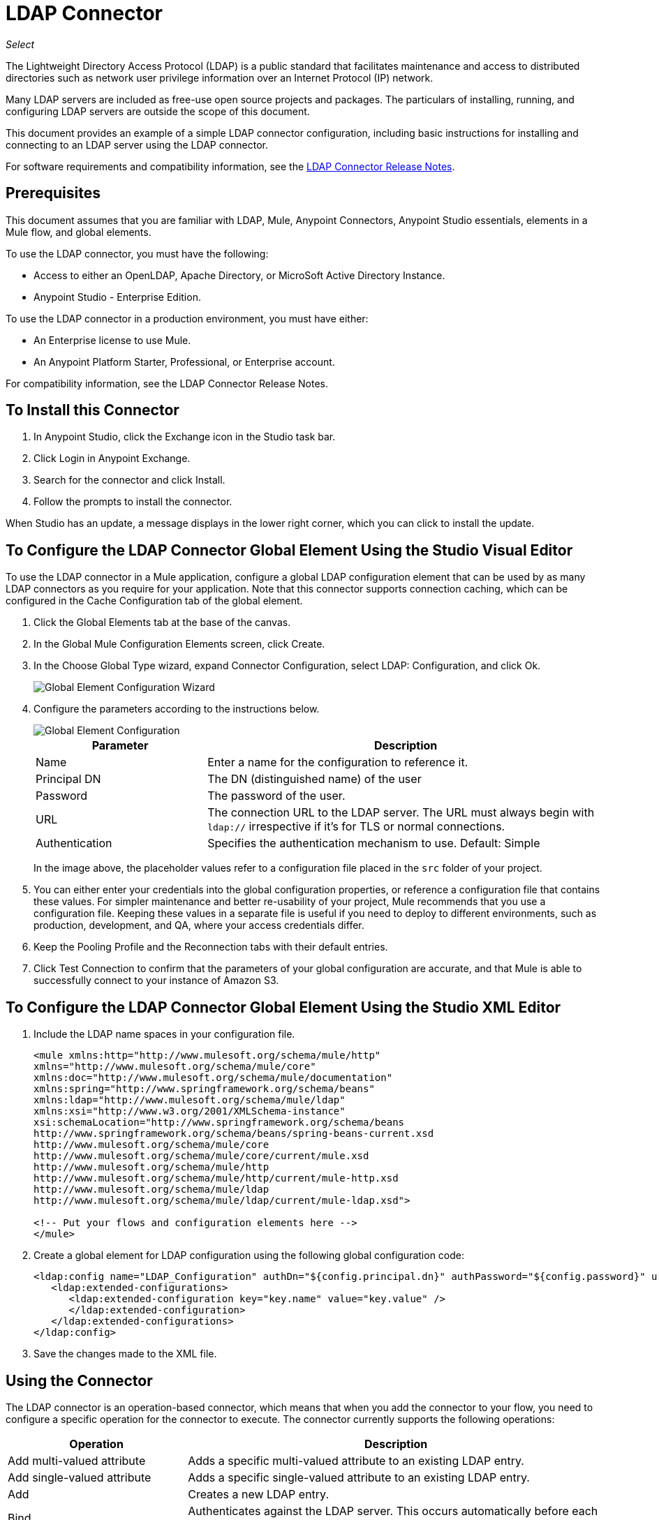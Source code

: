 = LDAP Connector
:keywords: anypoint studio, connector, ldap, active directory
:page-aliases: 3.7@mule-runtime::ldap-connector.adoc

_Select_

The Lightweight Directory Access Protocol (LDAP) is a public standard that facilitates maintenance and access to distributed directories such as network user privilege information over an Internet Protocol (IP) network.

Many LDAP servers are included as free-use open source projects and packages. The particulars of installing, running, and configuring LDAP servers are outside the scope of this document.

This document provides
an example of a simple LDAP connector configuration, including basic instructions for installing and connecting to an LDAP server using the LDAP connector.

For software requirements and compatibility
information, see the xref:release-notes::connector/ldap-connector-release-notes.adoc[LDAP Connector Release Notes].

[[prerequisites]]
== Prerequisites

This document assumes that you are familiar with LDAP, Mule, Anypoint Connectors,
Anypoint Studio essentials, elements in a Mule flow, and global elements.

To use the LDAP connector, you must have the following:

* Access to either an OpenLDAP, Apache Directory, or MicroSoft Active Directory Instance.
* Anypoint Studio - Enterprise Edition.

To use the LDAP connector in a production environment, you must have either:

* An Enterprise license to use Mule.
* An Anypoint Platform Starter, Professional, or Enterprise account.

For compatibility information, see the LDAP Connector Release Notes.

== To Install this Connector

. In Anypoint Studio, click the Exchange icon in the Studio task bar.
. Click Login in Anypoint Exchange.
. Search for the connector and click Install.
. Follow the prompts to install the connector.

When Studio has an update, a message displays in the lower right corner, which you can click to install the update.

[[config]]
== To Configure the LDAP Connector Global Element Using the Studio Visual Editor

To use the LDAP connector in a Mule application, configure a global LDAP configuration element that can be used by as many LDAP connectors as you require for your application. Note that this connector supports connection caching, which can be configured in the Cache Configuration tab of the global element.

. Click the Global Elements tab at the base of the canvas.
. In the Global Mule Configuration Elements screen, click Create.
. In the Choose Global Type wizard, expand Connector Configuration, select LDAP: Configuration, and click Ok.
+
image::ldap-config-global-wizard.png[Global Element Configuration Wizard]
+
. Configure the parameters according to the instructions below.
+
image::ldap-config-global.png[Global Element Configuration]
+
[%header,cols="30a,70a"]
|===
|Parameter |Description
|Name |Enter a name for the configuration to reference it.
|Principal DN |The DN (distinguished name) of the user
|Password |The password of the user.
|URL |The connection URL to the LDAP server. The URL must always begin with `ldap://` irrespective if it's for TLS or normal connections.
|Authentication |Specifies the authentication mechanism to use. Default: Simple
|===
+
In the image above, the placeholder values refer to a configuration file placed in the
`src` folder of your project.
+
. You can either enter your credentials into the global configuration properties, or reference a configuration file that contains these values. For simpler maintenance and better re-usability of your project, Mule recommends that you use a configuration file. Keeping these values in a separate file is useful if you need to deploy to different environments, such as production, development, and QA, where your access credentials differ.
+
. Keep the Pooling Profile and the Reconnection tabs with their default entries.
. Click Test Connection to confirm that the parameters of your global configuration are accurate, and that Mule is able to successfully connect to your instance of Amazon S3.

== To Configure the LDAP Connector Global Element Using the Studio XML Editor

. Include the LDAP name spaces in your configuration file.
+
[source,xml,linenums]
----
<mule xmlns:http="http://www.mulesoft.org/schema/mule/http"
xmlns="http://www.mulesoft.org/schema/mule/core"
xmlns:doc="http://www.mulesoft.org/schema/mule/documentation"
xmlns:spring="http://www.springframework.org/schema/beans"
xmlns:ldap="http://www.mulesoft.org/schema/mule/ldap"
xmlns:xsi="http://www.w3.org/2001/XMLSchema-instance"
xsi:schemaLocation="http://www.springframework.org/schema/beans
http://www.springframework.org/schema/beans/spring-beans-current.xsd
http://www.mulesoft.org/schema/mule/core
http://www.mulesoft.org/schema/mule/core/current/mule.xsd
http://www.mulesoft.org/schema/mule/http
http://www.mulesoft.org/schema/mule/http/current/mule-http.xsd
http://www.mulesoft.org/schema/mule/ldap
http://www.mulesoft.org/schema/mule/ldap/current/mule-ldap.xsd">

<!-- Put your flows and configuration elements here -->
</mule>
----
+
. Create a global element for LDAP configuration using the following global configuration code:
+
[source,xml,linenums]
----
<ldap:config name="LDAP_Configuration" authDn="${config.principal.dn}" authPassword="${config.password}" url="${config.url}" doc:name="LDAP: Configuration">
   <ldap:extended-configurations>
      <ldap:extended-configuration key="key.name" value="key.value" />
      </ldap:extended-configuration>
   </ldap:extended-configurations>
</ldap:config>
----
+
. Save the changes made to the XML file.


[[using-the-connector]]
== Using the Connector

The LDAP connector is an operation-based connector, which means that when you add the connector to your flow, you need to configure a specific operation for the connector to execute. The connector currently supports the following operations:

[%header,cols="30a,70a"]
|===
|Operation |Description
| Add multi-valued attribute | Adds a specific multi-valued attribute to an existing LDAP entry.
| Add single-valued attribute | Adds a specific single-valued attribute to an existing LDAP entry.
| Add | Creates a new LDAP entry.
| Bind |  Authenticates against the LDAP server. This occurs automatically before each operation but can also be performed on request.
| Delete multi-valued attribute | Deletes specific multi-valued attribute to an existing LDAP entry.
| Delete single-valued attribute | Deletes specific single-valued attribute to an existing LDAP entry.
| Delete |  Deletes an existing LDAP entry.
| Exists | Checks whether an LDAP entry exists in the LDAP server or not.
| Lookup | Retrieves a unique LDAP entry.
| Modify multi-valued attribute | Updates specific multi-valued attribute of an existing LDAP entry.
| Modify single-valued attribute | Updates specific single-valued attribute of an existing LDAP entry.
| Modify |  Updates an existing LDAP entry.
| Paged result search |  Performs an LDAP search and streams result to the rest of the flow.
| Search one |  Performs an LDAP search that is supposed to return a unique result.
| Search |  Performs an LDAP search in a base DN with a given filter.
|===

[[namespace-schema]]
=== Connector Name Space and Schema

When designing your application in Studio, the act of dragging the connector from the palette onto the Anypoint Studio canvas should automatically populate the XML code with the connector name space and schema location.

Name Space: `+http://www.mulesoft.org/schema/mule/ldap+` +
Schema Location: `+http://www.mulesoft.org/schema/mule/ldap/current/mule-ldap.xsd+` +
`+http://www.mulesoft.org/schema/mule/ldap/current/mule-ldap.xsd+`

If you are manually coding the Mule application in Studio's XML editor or other text editor, paste these into the header of your Configuration XML, inside the `<mule>` tag.

[source,xml,linenums]
----
<mule xmlns="http://www.mulesoft.org/schema/mule/core"
      xmlns:xsi="http://www.w3.org/2001/XMLSchema-instance"
      xmlns:sns="http://www.mulesoft.org/schema/mule/ldap"
      xsi:schemaLocation="
               http://www.mulesoft.org/schema/mule/core
               http://www.mulesoft.org/schema/mule/core/current/mule.xsd
               http://www.mulesoft.org/schema/mule/sns
               http://www.mulesoft.org/schema/mule/ldap/current/mule-ldap.xsd">

      <!-- put your global configuration elements and flows here -->

</mule>
----

=== Using the Connector in a Mavenized Mule App

If you are coding a Mavenized Mule application, this XML snippet must be included in your `pom.xml` file.

[source,xml,linenums]
----
<dependency>
	<groupId>org.mule.modules</groupId>
  <artifactId>mule-module-ldap</artifactId>
  <version>2.2.0</version>
</dependency>
----

Inside the `<version>` tags, put the desired version number, the word `RELEASE` for the latest release, or `SNAPSHOT` for the latest available version. The available versions to date are:

* 2.2.0
* 2.0.1
* 1.3.1


[[use-cases-and-demos]]
== Use Cases and Demos

The following are the most common use cases for the LDAP connector, and some demo application walkthroughs.

[%header%autowidth.spread]
|===
|Use Case |Description
|Adding User Accounts to Active Directory | Business user accounts can be added to Active Directory groups defined on the base DN.
|Retrieve User attributes | Basic attributes of the business user can be retrieved for one or more purposes, like e-mail or phone.
|===


[[adding-to-a-flow]]
=== Adding to a Flow

. Create a new Mule Project in Anypoint Studio.
. Add a suitable Mule inbound endpoint, such as the HTTP Listener or File connector at the beginning of the flow.
. Drag and drop the LDAP connector onto the canvas.
. Click on the connector to open the Properties Editor.
+
image::ldap-use-case-settings.png[Flow Settings]
+
. Configure the following parameters:
+
[%header%autowidth.spread]
|===
|Field|Description
2+|Basic Settings:
|Display Name |Enter a unique label for the connector in your application.
|Connector Configuration|Connect to a global element linked to this connector. Global elements encapsulate reusable data about the connection to the target resource or service. Select the global LDAP connector element that you just created.
|Operation |Select Add entry from the drop-down menu.
2+|General:
|Topic Name |Enter a unique name for the topic.
|===
+
. Click the blank space on the canvas for the connector to fetch the metadata based on the Structural Object Class, which traverses the directory information tree to retrieve the hierarchy and all the properties it inherits.

[[example-use-case]]
=== Example Use Case 1 with LDAP Connector

Add and delete an organizational person from an organizational unit.

image::ldap-use-case-flow.png[Add User Entry Flow]

. Create a new Mule Project in Anypoint Studio.
. Add the below properties to `mule-app.properties` file to hold your LDAP credentials and place it in the project's `src/main/app` directory.
+
[source,text,linenums]
----
config.principal.dn=<DN>
config.password=<Password>
config.url=<URL>
----
+
. Drag an HTTP connector onto the canvas and configure the following parameters:
+
[%header%autowidth.spread]
|===
|Parameter |Value
|Display Name |HTTP
|Connector Configuration | If no HTTP element has been created yet, click the plus sign to add a new HTTP Listener Configuration and click OK (leave the values to its defaults).
|Path |`/`
|===
+
. Set the flow variable to hold the group distinguished name (dn), for example: `DevOpsGroup`.
. Drag the Variable Transformer next to the HTTP endpoint component. Configure according to the table below:
+
[%header%autowidth.spread]
|===
|Parameter |Description |Value
|Operation |Select the transformer operation. |Set Variable
|Name |The variable name. |`dn`
|Value |The variable value. |`ou=DevOpsGroup,#[message.inboundProperties.'http.query.params'.dn]`
|===
+
. Now let's create the organizational unit entry using a Groovy component. Drag the Groovy component next to the Variable Transformer and use the script below.
+
[source,java,linenums]
----
import org.mule.module.ldap.api.LDAPEntry;

LDAPEntry entryToAdd = new LDAPEntry(flowVars.dn);
entryToAdd.addAttribute("ou", "DevOpsGroup");
entryToAdd.addAttribute("objectclass", ["top", "organizationalUnit"]);

return entryToAdd
----
+
. Drag the LDAP connector next to the Groovy component to add the LDAP Entry.
. Configure the LDAP connector by adding a new LDAP Global Element. Click the plus sign next to the Connector Configuration field.
. Configure the global element according to the table below:
+
[%header%autowidth.spread]
|===
|Parameter |Description |Value
|Name |Enter a name for the configuration to reference it. |<Configuration_Name>
|Principal DN |The DN (distinguished name) of the user. |`${config.principal.dn}`
|Password |The password of the user. |`${config.password}`
|URL |The connection URL to the LDAP server. |`${config.url}`
|===
+
The corresponding XML configuration should be as follows:
+
[source,xml,linenums]
----
<ldap:config name="LDAP_Configuration" authDn="${config.principal.dn}" authPassword="${config.password}" url="${config.url}" doc:name="LDAP: Config"/>
----
+
. Click Test Connection to confirm that Mule can connect with the LDAP instance. If the connection is successful, click OK to save the configurations. Otherwise, review or correct any incorrect parameters, then test again.
. In the properties editor of the LDAP connector, configure the remaining parameters:
+
[%header%autowidth.spread]
|===
|Parameter |Value
2+|Basic Settings:
|Display Name |Add Group Entry
|Operation | Add entry
2+|General:
|Entry Reference|#[payload]
|===
+
. Create the organizational person entry using a Groovy component. Drag the Groovy component next to the LDAP connector and add the below script to the Script text.
+
[source,java,linenums]
----
import org.mule.module.ldap.api.LDAPEntry;

LDAPEntry entryToAdd = new LDAPEntry("cn=Test User,"+ flowVars.dn);
entryToAdd.addAttribute("uid", "testUser");
entryToAdd.addAttribute("cn", "Test User");
entryToAdd.addAttribute("sn", "User");
entryToAdd.addAttribute("userPassword", "test1234");
entryToAdd.addAttribute("objectclass", ["top", "person", "organizationalPerson", "inetOrgPerson"]);

return entryToAdd
----
+
. Drag the LDAP connector next to the Groovy component. The connector adds the LDAP Entry created in the previous step.
. In the properties editor of the LDAP connector, configure the parameters as below:
+
[%header%autowidth.spread]
|===
|Parameter |Value
2+|Basic Settings:
|Display Name |Add User Entry
|Connector Configuration|LDAP_Configuration
|Operation | Add entry
2+|General:
|Entry Reference |`#[payload]`
|===
+
. Now that we have successfully added the entries, let's try to delete them using the LDAP connector.
. Drag the LDAP connector besides the existing flow and configure the parameters as below:
+
[%header%autowidth.spread]
|===
|Parameter |Value
2+|Basic Settings:
|Display Name |Delete User Entry
|Connector Configuration|LDAP_Configuration
|Operation | Delete entry
2+|General:
|DN |`cn=Test User,#[flowVars.dn]`
|===
+
. Drag another LDAP connector to the right of the first LDAP connector and configure the parameters as below:
+
[%header%autowidth.spread]
|===
|Parameter |Value
2+|Basic Settings:
|Display Name |Delete Group Entry
|Connector Configuration |LDAP_Configuration
|Operation | Delete entry
2+|General:
|DN|`#[flowVars.dn]`
|===
+
. Finally drag Set Payload transformer to set the value to "Flow Successfully Completed".

[[example-code]]
=== Example Use Case 1 Code

Paste this code into your XML Editor to quickly load the flow for this example use case into your Mule application.

[source,xml,linenums]
----
<?xml version="1.0" encoding="UTF-8"?>

<mule xmlns:scripting="http://www.mulesoft.org/schema/mule/scripting" xmlns:tracking="http://www.mulesoft.org/schema/mule/ee/tracking"
xmlns:http="http://www.mulesoft.org/schema/mule/http"
xmlns:ldap="http://www.mulesoft.org/schema/mule/ldap"
xmlns="http://www.mulesoft.org/schema/mule/core"
xmlns:doc="http://www.mulesoft.org/schema/mule/documentation"
xmlns:spring="http://www.springframework.org/schema/beans"
xmlns:xsi="http://www.w3.org/2001/XMLSchema-instance"
xsi:schemaLocation="http://www.springframework.org/schema/beans
http://www.springframework.org/schema/beans/spring-beans-current.xsd
http://www.mulesoft.org/schema/mule/http
http://www.mulesoft.org/schema/mule/http/current/mule-http.xsd
http://www.mulesoft.org/schema/mule/ldap
http://www.mulesoft.org/schema/mule/ldap/current/mule-ldap.xsd
http://www.mulesoft.org/schema/mule/core
http://www.mulesoft.org/schema/mule/core/current/mule.xsd
http://www.mulesoft.org/schema/mule/scripting
http://www.mulesoft.org/schema/mule/scripting/current/mule-scripting.xsd
http://www.mulesoft.org/schema/mule/ee/tracking
http://www.mulesoft.org/schema/mule/ee/tracking/current/mule-tracking-ee.xsd">
    <http:listener-config name="HTTP_Listener_Configuration" host="0.0.0.0" port="8081" doc:name="HTTP Listener Configuration"/>
    <ldap:config name="LDAP_Configuration" authDn="${config.principal.dn}" authPassword="${config.password}" url="${config.url}" doc:name="LDAP: Config">
       <ldap:extended-configurations>
          <ldap:extended-configuration key="key.name" value="key.value" />
          </ldap:extended-configuration>
       </ldap:extended-configurations>
    </ldap:config>
    <flow name="ldap-add-entry-flow">
        <http:listener config-ref="HTTP_Listener_Configuration" path="/" doc:name="HTTP"/>
        <set-variable variableName="dn" value="ou=DevOpsGroup,#[message.inboundProperties.'http.query.params'.dn]" doc:name="Set DN as Flow Variable"/>
        <scripting:component doc:name="Groovy Script to Create DevOps Group Object">
            <scripting:script engine="Groovy"><![CDATA[import org.mule.module.ldap.api.LDAPEntry;

LDAPEntry entryToAdd = new LDAPEntry(flowVars.dn);
entryToAdd.addAttribute("ou", "DevOpsGroup");
entryToAdd.addAttribute("objectclass", ["top", "organizationalUnit"]);

return entryToAdd]]></scripting:script>
        </scripting:component>
        <ldap:add config-ref="LDAP_Configuration" doc:name="Add Group Entry to LDAP Directory"/>
        <scripting:component doc:name="Groovy Script to Create User Object">
            <scripting:script engine="Groovy"><![CDATA[import org.mule.module.ldap.api.LDAPEntry;

LDAPEntry entryToAdd = new LDAPEntry("cn=Test User,"+ flowVars.dn);
entryToAdd.addAttribute("uid", "testUser");
entryToAdd.addAttribute("cn", "Test User");
entryToAdd.addAttribute("sn", "User");
entryToAdd.addAttribute("userPassword", "test1234");
entryToAdd.addAttribute("objectclass", ["top", "person", "organizationalPerson", "inetOrgPerson"]);

return entryToAdd]]></scripting:script>
        </scripting:component>
        <ldap:add config-ref="LDAP_Configuration" doc:name="Add User Entry to LDAP Directory"/>
        <ldap:delete config-ref="LDAP_Configuration" dn="cn=Test User,#[flowVars.dn]" doc:name="Delete User Entry from LDAP Directory"/>
        <ldap:delete config-ref="LDAP_Configuration" dn="#[flowVars.dn]" doc:name="Delete Group Entry from LDAP Directory"/>
        <set-payload value="Flow Successfully Completed" doc:name="Set Payload: Flow Completed"/>
    </flow>
</mule>

----
[[example-use-case2]]
=== Example Use Case 2 with LDAP Connector

A custom trust store can be setup to tell which servers are allowed to communicate to.

Extended configuration parameters can be used for this to specify a custom trust store.

The same Use Case 1 (above) can be used to execute this except for
the configuration part of LDAP connector which should now use TLS configuration.

The following XML configuration snippet of LDAP connector uses TLS configuration and updates the Use Case 1 XML file (above) with it.

[source,xml,linenums]
----
<ldap:config name="LDAP_Configuration" doc:name="LDAP Configuration">
<ldap:tls-connection authDn="${config.principal.dn}"
                            authPassword="${config.password}" url="${config.url}">
    <ldap:extended-configurations>
        <ldap:extended-configuration key="org.mule.module.ldap.trustStorePath" value="the_path_to_trust_store_jks_file" />
        <ldap:extended-configuration key="org.mule.module.ldap.trustStorePassword" value="changeit" />
    </ldap:extended-configurations>
</ldap:tls-connection>
</ldap:config>
----

[[run-time]]
=== Run Demo Application

. Save and run the project as a Mule Application.
. Open a web browser and check the response after entering the `+http://localhost:8081/?dn=dc=mulesoft,dc=org+` URL.


[[see-also]]
== See Also

* xref:release-notes::connector/ldap-connector-release-notes.adoc[LDAP Connector Release Notes]
* https://mulesoft.github.io/mule-ldap-connector/[LDAP Connector Technical Reference and Demo]
* https://anypoint.mulesoft.com/exchange/org.mule.modules/mule-module-ldap/[LDAP Connector on Exchange]
